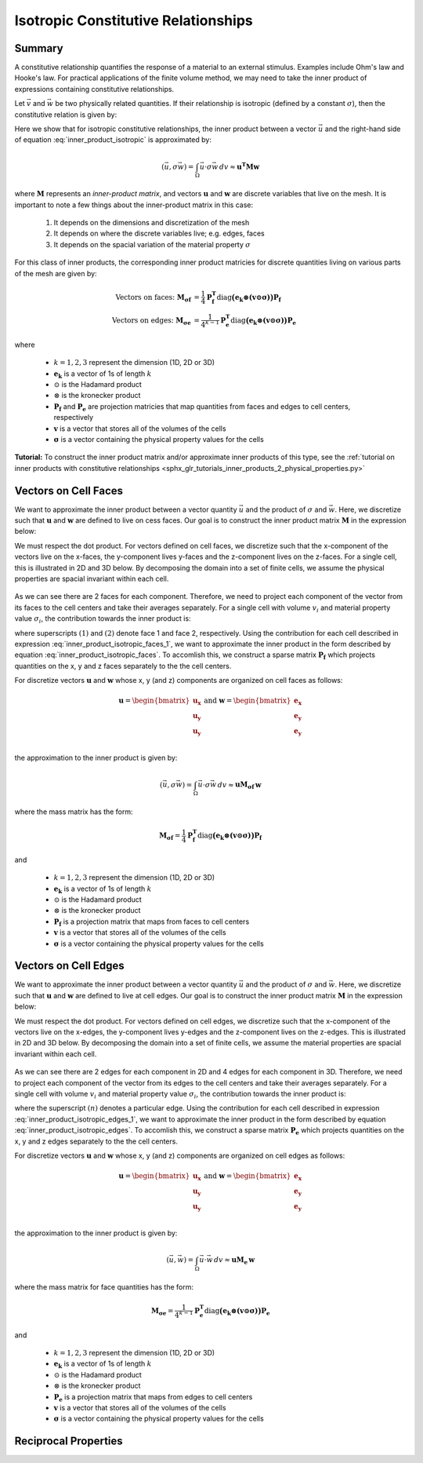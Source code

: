 .. _inner_products_isotropic:

Isotropic Constitutive Relationships
************************************

Summary
-------

A constitutive relationship quantifies the response of a material to an external stimulus.
Examples include Ohm's law and Hooke's law. For practical applications of the finite volume method,
we may need to take the inner product of expressions containing constitutive relationships.

Let :math:`\vec{v}` and :math:`\vec{w}` be two physically related quantities.
If their relationship is isotropic (defined by a constant :math:`\sigma`),
then the constitutive relation is given by:

.. math::
    \vec{v} = \sigma \vec{w}
    :label: inner_product_isotropic

Here we show that for isotropic constitutive relationships, the inner
product between a vector :math:`\vec{u}` and the right-hand side of
equation :eq:`inner_product_isotropic` is approximated by:

.. math::
    (\vec{u}, \sigma \vec{w} ) = \int_\Omega \vec{u} \cdot \sigma \vec{w} \, dv \approx \boldsymbol{u^T M w}

where :math:`\boldsymbol{M}` represents an *inner-product matrix*, and vectors
:math:`\boldsymbol{u}` and :math:`\boldsymbol{w}` are discrete variables that live
on the mesh. It is important to note a few things about the
inner-product matrix in this case:

    1. It depends on the dimensions and discretization of the mesh
    2. It depends on where the discrete variables live; e.g. edges, faces
    3. It depends on the spacial variation of the material property :math:`\sigma`

For this class of inner products, the corresponding inner product matricies for
discrete quantities living on various parts of the mesh are given by:

.. math::
    \textrm{Vectors on faces:} \; \boldsymbol{M_{\sigma f}} &= \frac{1}{4} \boldsymbol{P_f^T } \textrm{diag} \boldsymbol{\big ( e_k \otimes (v \odot \sigma ) \big )} \boldsymbol{P_f} \\
    \textrm{Vectors on edges:} \; \boldsymbol{M_{\sigma e}} &= \frac{1}{4^{k-1}} \boldsymbol{P_e^T } \textrm{diag} \boldsymbol{\big ( e_k \otimes (v \odot \sigma) \big )} \boldsymbol{P_e}

where

    - :math:`k = 1,2,3` represent the dimension (1D, 2D or 3D)
    - :math:`\boldsymbol{e_k}` is a vector of 1s of length :math:`k`
    - :math:`\odot` is the Hadamard product
    - :math:`\otimes` is the kronecker product
    - :math:`\boldsymbol{P_f}` and :math:`\boldsymbol{P_e}` are projection matricies that map quantities from faces and edges to cell centers, respectively
    - :math:`\boldsymbol{v}` is a vector that stores all of the volumes of the cells
    - :math:`\boldsymbol{\sigma}` is a vector containing the physical property values for the cells


**Tutorial:** To construct the inner product matrix and/or approximate inner products of this type, see the :ref:`tutorial on inner products with constitutive relationships <sphx_glr_tutorials_inner_products_2_physical_properties.py>`

.. _inner_products_isotropic_faces:

Vectors on Cell Faces
---------------------

We want to approximate the inner product between a vector quantity :math:`\vec{u}` and the product of
:math:`\sigma` and :math:`\vec{w}`. Here, we discretize such that :math:`\boldsymbol{u}` and :math:`\boldsymbol{w}` are defined
to live on cess faces. Our goal is to construct the inner product matrix :math:`\boldsymbol{M}` in the expression below: 

.. math::
    (\vec{u}, \sigma \vec{w}) = \int_\Omega \vec{u} \cdot \sigma \vec{w} \, dv \approx \boldsymbol{u^T M \, w}
    :label: inner_product_isotropic_faces

We must respect the dot product. For vectors defined on cell faces, we discretize such that the
x-component of the vectors live on the x-faces, the y-component lives y-faces and the z-component
lives on the z-faces. For a single cell, this is illustrated in 2D and 3D below. By decomposing the
domain into a set of finite cells, we assume the physical properties are spacial invariant within each cell.

.. figure:: ../../images/face_discretization.png
    :align: center
    :width: 600

As we can see there are 2 faces for each component. Therefore, we need to project each component of the
vector from its faces to the cell centers and take their averages separately.
For a single cell with volume :math:`v_i` and material property value :math:`\sigma_i`,
the contribution towards the inner product is:

.. math::
    \begin{align}
    \mathbf{In \; 2D:} \; \int_{\Omega_i} \vec{u} \cdot \vec{w} \, dv \approx & \;\; \frac{v_i \sigma_i}{4} \Big ( u_x^{(1)} + u_x^{(2)} \Big ) \Big ( w_x^{(1)} + w_x^{(2)} \Big ) \\
    & + \frac{v_i \sigma_i}{4} \Big ( u_y^{(1)} + u_y^{(2)} \Big ) \Big ( w_y^{(1)} + w_y^{(2)} \Big ) \\
    & \\
    \mathbf{In \; 3D:} \; \int_{\Omega_i} \vec{u} \cdot \vec{w} \, dv \approx & \;\; \frac{v_i \sigma_i}{4} \Big ( u_x^{(1)} + u_x^{(2)} \Big ) \Big ( w_x^{(1)} + w_x^{(2)} \Big ) \\
    & + \frac{v_i \sigma_i}{4} \Big ( u_y^{(1)} + u_y^{(2)} \Big ) \Big ( w_y^{(1)} + w_y^{(2)} \Big ) \\
    & + \frac{v_i \sigma_i}{4} \Big ( u_z^{(1)} + u_z^{(2)} \Big ) \Big ( w_z^{(1)} + w_z^{(2)} \Big )
    \end{align}
    :label: inner_product_isotropic_faces_1

where superscripts :math:`(1)` and :math:`(2)` denote face 1 and face 2, respectively.
Using the contribution for each cell described in expression :eq:`inner_product_isotropic_faces_1`,
we want to approximate the inner product in the form described by
equation :eq:`inner_product_isotropic_faces`. To accomlish this, we construct a sparse matrix
:math:`\boldsymbol{P_f}` which projects quantities on the x, y and z faces separately to the
the cell centers.

For discretize vectors :math:`\boldsymbol{u}` and :math:`\boldsymbol{w}` whose x, y (and z) components
are organized on cell faces as follows:

.. math::
    \boldsymbol{u} = \begin{bmatrix} \boldsymbol{u_x} \\ \boldsymbol{u_y} \\ \boldsymbol{u_y} \\ \end{bmatrix}
    \;\;\;\; \textrm{and} \;\;\;\;
    \boldsymbol{w} = \begin{bmatrix} \boldsymbol{e_x} \\ \boldsymbol{e_y} \\ \boldsymbol{e_y} \\ \end{bmatrix}

the approximation to the inner product is given by:

.. math::
     (\vec{u}, \sigma \vec{w}) = \int_\Omega \vec{u} \cdot \sigma \vec{w} \, dv \approx \boldsymbol{\boldsymbol{u} M_{\sigma f}} \, \boldsymbol{w}

where the mass matrix has the form:

.. math::
    \boldsymbol{M_{\sigma f}} = \frac{1}{4} \boldsymbol{P_f^T } \textrm{diag} \boldsymbol{\big ( e_k \otimes (v \odot \sigma ) \big )} \boldsymbol{P_f}

and

    - :math:`k = 1,2,3` represent the dimension (1D, 2D or 3D)
    - :math:`\boldsymbol{e_k}` is a vector of 1s of length :math:`k`
    - :math:`\odot` is the Hadamard product
    - :math:`\otimes` is the kronecker product
    - :math:`\boldsymbol{P_f}` is a projection matrix that maps from faces to cell centers
    - :math:`\boldsymbol{v}` is a vector that stores all of the volumes of the cells
    - :math:`\boldsymbol{\sigma}` is a vector containing the physical property values for the cells

.. _inner_products_isotropic_edges:

Vectors on Cell Edges
---------------------

We want to approximate the inner product between a vector quantity :math:`\vec{u}` and the product of
:math:`\sigma` and :math:`\vec{w}`. Here, we discretize such that :math:`\boldsymbol{u}` and :math:`\boldsymbol{w}` are defined
to live at cell edges. Our goal is to construct the inner product matrix :math:`\boldsymbol{M}` in the expression below: 

.. math::
    (\vec{u}, \sigma \vec{w}) = \int_\Omega \vec{u} \cdot \sigma \vec{w} \, dv \approx \boldsymbol{u^T M \, w}
    :label: inner_product_isotropic_edges

We must respect the dot product. For vectors defined on cell edges, we discretize such that the
x-component of the vectors live on the x-edges, the y-component lives y-edges and the z-component
lives on the z-edges. This is illustrated in 2D and 3D below. By decomposing the
domain into a set of finite cells, we assume the material properties are spacial invariant within each cell.

.. figure:: ../../images/edge_discretization.png
    :align: center
    :width: 600

As we can see there are 2 edges for each component in 2D and 4 edges for each component in 3D.
Therefore, we need to project each component of the
vector from its edges to the cell centers and take their averages separately. For a single cell with volume :math:`v_i`
and material property value :math:`\sigma_i`, the contribution towards the inner product is:

.. math::
    \begin{align}
    \mathbf{In \; 2D:} \; \int_{\Omega_i} \vec{u} \cdot \vec{w} \, dv \approx & \;\; \frac{v_i \sigma_i}{4} \Big ( u_x^{(1)} + u_x^{(2)} \Big ) \Big ( w_x^{(1)} + w_x^{(2)} \Big ) \\
    & + \frac{v_i \sigma_i}{4} \Big ( u_y^{(1)} + u_y^{(2)} \Big ) \Big ( w_y^{(1)} + w_y^{(2)} \Big ) \\
    & \\
    \mathbf{In \; 3D:} \; \int_{\Omega_i} \vec{u} \cdot \vec{w} \, dv \approx & \;\; \frac{v_i \sigma_i}{16} \Bigg ( \sum_{n=1}^4 u_x^{(n)} \Bigg ) \Bigg ( \sum_{n=1}^4 w_x^{(n)} \Bigg ) \\
    & + \frac{v_i \sigma_i}{16} \Bigg ( \sum_{n=1}^4 u_y^{(n)} \Bigg ) \Bigg ( \sum_{n=1}^4 w_y^{(n)} \Bigg ) \\
    & + \frac{v_i \sigma_i}{16} \Bigg ( \sum_{n=1}^4 u_z^{(n)} \Bigg ) \Bigg ( \sum_{n=1}^4 w_z^{(n)} \Bigg )
    \end{align}
    :label: inner_product_isotropic_edges_1

where the superscript :math:`(n)` denotes a particular edge.
Using the contribution for each cell described in expression :eq:`inner_product_isotropic_edges_1`,
we want to approximate the inner product in the form described by
equation :eq:`inner_product_isotropic_edges`. To accomlish this, we construct a sparse matrix
:math:`\boldsymbol{P_e}` which projects quantities on the x, y and z edges separately to the
the cell centers.

For discretize vectors :math:`\boldsymbol{u}` and :math:`\boldsymbol{w}` whose x, y (and z) components
are organized on cell edges as follows:

.. math::
    \boldsymbol{u} = \begin{bmatrix} \boldsymbol{u_x} \\ \boldsymbol{u_y} \\ \boldsymbol{u_y} \\ \end{bmatrix}
    \;\;\;\; \textrm{and} \;\;\;\;
    \boldsymbol{w} = \begin{bmatrix} \boldsymbol{e_x} \\ \boldsymbol{e_y} \\ \boldsymbol{e_y} \\ \end{bmatrix}

the approximation to the inner product is given by:

.. math::
     (\vec{u}, \vec{w}) = \int_\Omega \vec{u} \cdot \vec{w} \, dv \approx \boldsymbol{\boldsymbol{u} M_e \, \boldsymbol{w}}

where the mass matrix for face quantities has the form:

.. math::
    \boldsymbol{M_{\sigma e}} = \frac{1}{4^{k-1}} \boldsymbol{P_e^T } \textrm{diag} \boldsymbol{\big ( e_k \otimes (v \odot \sigma) \big )} \boldsymbol{P_e}

and

    - :math:`k = 1,2,3` represent the dimension (1D, 2D or 3D)
    - :math:`\boldsymbol{e_k}` is a vector of 1s of length :math:`k`
    - :math:`\odot` is the Hadamard product
    - :math:`\otimes` is the kronecker product
    - :math:`\boldsymbol{P_e}` is a projection matrix that maps from edges to cell centers
    - :math:`\boldsymbol{v}` is a vector that stores all of the volumes of the cells
    - :math:`\boldsymbol{\sigma}` is a vector containing the physical property values for the cells

.. _inner_products_isotropic_reciprocal:


Reciprocal Properties
---------------------
